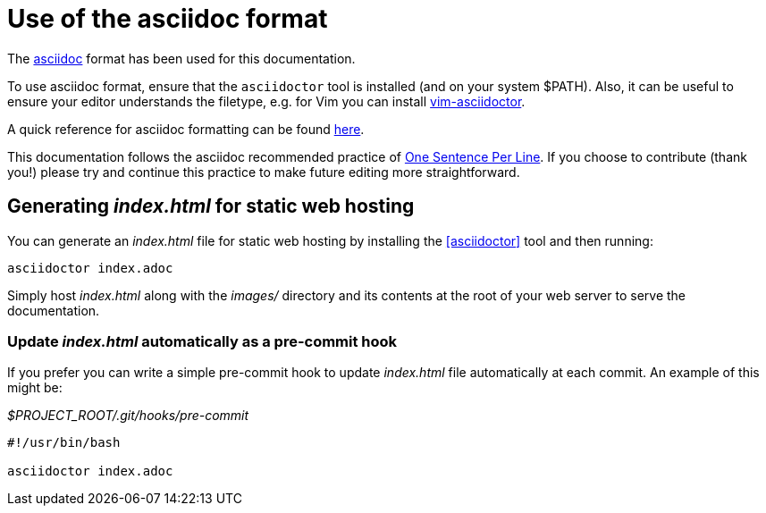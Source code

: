 = Use of the asciidoc format

The https://asciidoctor.org/[asciidoc] format has been used for this documentation.

To use asciidoc format, ensure that the `asciidoctor` tool is installed (and on your system $PATH).
Also, it can be useful to ensure your editor understands the filetype, e.g. for Vim you can install https://github.com/habamax/vim-asciidoctor[vim-asciidoctor].

A quick reference for asciidoc formatting can be found https://docs.asciidoctor.org/asciidoc/latest/syntax-quick-reference/[here].

This documentation follows the asciidoc recommended practice of https://asciidoctor.org/docs/asciidoc-recommended-practices/#one-sentence-per-line[One Sentence Per Line]. 
If you choose to contribute (thank you!) please try and continue this practice to make future editing more straightforward.

== Generating _index.html_ for static web hosting

You can generate an _index.html_ file for static web hosting by installing the <<asciidoctor>> tool and then running:

[source,bash]
----
asciidoctor index.adoc
----

Simply host _index.html_ along with the _images/_ directory and its contents at the root of your web server to serve the documentation.

=== Update _index.html_ automatically as a pre-commit hook

If you prefer you can write a simple pre-commit hook to update _index.html_ file automatically at each commit.
An example of this might be:

._$PROJECT_ROOT/.git/hooks/pre-commit_
[source,bash]
----
#!/usr/bin/bash

asciidoctor index.adoc
----
